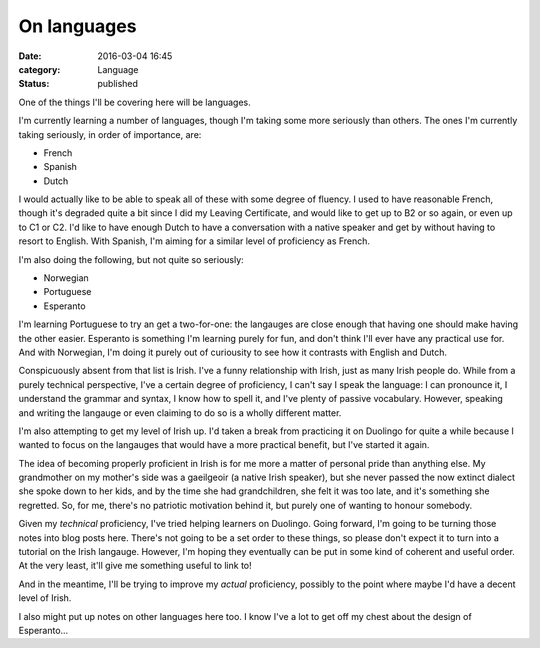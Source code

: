 On languages
============

:date: 2016-03-04 16:45
:category: Language
:status: published

One of the things I'll be covering here will be languages.

I'm currently learning a number of languages, though I'm taking some more
seriously than others. The ones I'm currently taking seriously, in order of
importance, are:

* French
* Spanish
* Dutch

I would actually like to be able to speak all of these with some degree of
fluency. I used to have reasonable French, though it's degraded quite a bit
since I did my Leaving Certificate, and would like to get up to B2 or so again,
or even up to C1 or C2. I'd like to have enough Dutch to have a conversation
with a native speaker and get by without having to resort to English. With
Spanish, I'm aiming for a similar level of proficiency as French.

I'm also doing the following, but not quite so seriously:

* Norwegian
* Portuguese
* Esperanto

I'm learning Portuguese to try an get a two-for-one: the langauges are close
enough that having one should make having the other easier. Esperanto is
something I'm learning purely for fun, and don't think I'll ever have any
practical use for. And with Norwegian, I'm doing it purely out of curiousity to
see how it contrasts with English and Dutch.

Conspicuously absent from that list is Irish. I've a funny relationship with
Irish, just as many Irish people do. While from a purely technical perspective,
I've a certain degree of proficiency, I can't say I speak the language: I can
pronounce it, I understand the grammar and syntax, I know how to spell it, and
I've plenty of passive vocabulary. However, speaking and writing the langauge
or even claiming to do so is a wholly different matter.

I'm also attempting to get my level of Irish up. I'd taken a break from
practicing it on Duolingo for quite a while because I wanted to focus on the
langauges that would have a more practical benefit, but I've started it again.

The idea of becoming properly proficient in Irish is for me more a matter of
personal pride than anything else. My grandmother on my mother's side was a
gaeilgeoir (a native Irish speaker), but she never passed the now extinct
dialect she spoke down to her kids, and by the time she had grandchildren, she
felt it was too late, and it's something she regretted. So, for me, there's no
patriotic motivation behind it, but purely one of wanting to honour somebody.

Given my *technical* proficiency, I've tried helping learners on Duolingo.
Going forward, I'm going to be turning those notes into blog posts here.
There's not going to be a set order to these things, so please don't expect it
to turn into a tutorial on the Irish langauge. However, I'm hoping they
eventually can be put in some kind of coherent and useful order. At the very
least, it'll give me something useful to link to!

And in the meantime, I'll be trying to improve my *actual* proficiency,
possibly to the point where maybe I'd have a decent level of Irish.

I also might put up notes on other languages here too. I know I've a lot to get
off my chest about the design of Esperanto...

